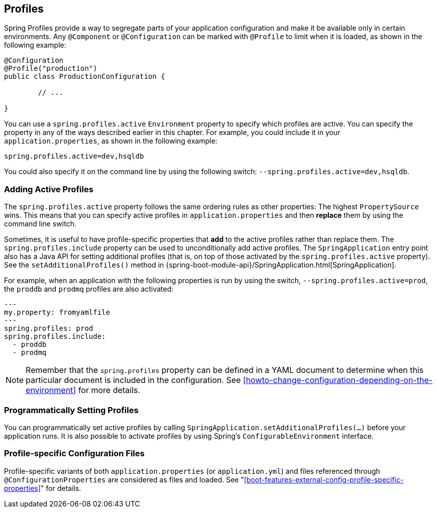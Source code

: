 [[boot-features-profiles]]
== Profiles
Spring Profiles provide a way to segregate parts of your application configuration and make it be available only in certain environments.
Any `@Component` or `@Configuration` can be marked with `@Profile` to limit when it is loaded, as shown in the following example:

[source,java,indent=0]
----
	@Configuration
	@Profile("production")
	public class ProductionConfiguration {

		// ...

	}
----

You can use a `spring.profiles.active` `Environment` property to specify which profiles are active.
You can specify the property in any of the ways described earlier in this chapter.
For example, you could include it in your `application.properties`, as shown in the following example:

[source,properties,indent=0]
----
	spring.profiles.active=dev,hsqldb
----

You could also specify it on the command line by using the following switch: `--spring.profiles.active=dev,hsqldb`.



[[boot-features-adding-active-profiles]]
=== Adding Active Profiles
The `spring.profiles.active` property follows the same ordering rules as other properties: The highest `PropertySource` wins.
This means that you can specify active profiles in `application.properties` and then *replace* them by using the command line switch.

Sometimes, it is useful to have profile-specific properties that *add* to the active profiles rather than replace them.
The `spring.profiles.include` property can be used to unconditionally add active profiles.
The `SpringApplication` entry point also has a Java API for setting additional profiles (that is, on top of those activated by the `spring.profiles.active` property).
See the `setAdditionalProfiles()` method in {spring-boot-module-api}/SpringApplication.html[SpringApplication].

For example, when an application with the following properties is run by using the switch, `--spring.profiles.active=prod`, the `proddb` and `prodmq` profiles are also activated:

[source,yaml,indent=0]
----
	---
	my.property: fromyamlfile
	---
	spring.profiles: prod
	spring.profiles.include:
	  - proddb
	  - prodmq
----

NOTE: Remember that the `spring.profiles` property can be defined in a YAML document to determine when this particular document is included in the configuration.
See <<howto-change-configuration-depending-on-the-environment>> for more details.



[[boot-features-programmatically-setting-profiles]]
=== Programmatically Setting Profiles
You can programmatically set active profiles by calling `SpringApplication.setAdditionalProfiles(...)` before your application runs.
It is also possible to activate profiles by using Spring's `ConfigurableEnvironment` interface.



[[boot-features-profile-specific-configuration]]
=== Profile-specific Configuration Files
Profile-specific variants of both `application.properties` (or `application.yml`) and files referenced through `@ConfigurationProperties` are considered as files and loaded.
See "<<boot-features-external-config-profile-specific-properties>>" for details.



